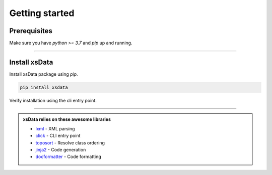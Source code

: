 Getting started
===============

Prerequisites
-------------

Make sure you have `python >= 3.7` and `pip` up and running.


.. command-output:: python --version

.. command-output:: pip --version


----

Install xsData
--------------

Install xsData package using `pip`.

.. code-block:: bash

    pip install xsdata

Verify installation using the cli entry point.

.. command-output:: xsdata --help

----

.. admonition:: xsData relies on these awesome libraries
    :class: hint

    * `lxml <https://lxml.de/>`_ - XML parsing
    * `click <https://click.palletsprojects.com/>`_ - CLI entry point
    * `toposort <https://pypi.org/project/toposort/>`_ - Resolve class ordering
    * `jinja2 <https://jinja.palletsprojects.com/>`_ -  Code generation
    * `docformatter <https://pypi.org/project/docformatter/>`_ -  Code formatting
